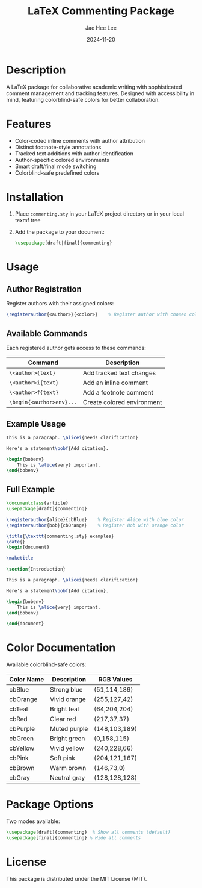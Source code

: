 #+TITLE: LaTeX Commenting Package
#+AUTHOR: Jae Hee Lee
#+DATE: 2024-11-20

* Description

A LaTeX package for collaborative academic writing with sophisticated comment management and tracking features. Designed with accessibility in mind, featuring colorblind-safe colors for better collaboration.

* Features

- Color-coded inline comments with author attribution
- Distinct footnote-style annotations
- Tracked text additions with author identification
- Author-specific colored environments
- Smart draft/final mode switching
- Colorblind-safe predefined colors

* Installation

1. Place =commenting.sty= in your LaTeX project directory or in your local texmf tree
2. Add the package to your document:
   #+begin_src latex
   \usepackage[draft|final]{commenting}
   #+end_src

* Usage

** Author Registration

Register authors with their assigned colors:

#+begin_src latex
\registerauthor{<author>}{<color>}    % Register author with chosen color
#+end_src

** Available Commands

Each registered author gets access to these commands:

| Command                | Description                |
|------------------------+----------------------------|
| =\<author>{text}=        | Add tracked text changes   |
| =\<author>i{text}=       | Add an inline comment      |
| =\<author>f{text}=       | Add a footnote comment     |
| =\begin{<author>env}...= | Create colored environment |

** Example Usage

#+begin_src latex
This is a paragraph. \alicei{needs clarification}

Here's a statement\bobf{Add citation}.

\begin{bobenv}
    This is \alice{very} important.
\end{bobenv}
#+end_src

** Full Example

#+begin_src latex
\documentclass{article}
\usepackage[draft]{commenting}

\registerauthor{alice}{cbBlue}    % Register Alice with blue color
\registerauthor{bob}{cbOrange}    % Register Bob with orange color

\title{\texttt{commenting.sty} examples}
\date{}
\begin{document}

\maketitle

\section{Introduction}

This is a paragraph. \alicei{needs clarification}

Here's a statement\bobf{Add citation}.

\begin{bobenv}
    This is \alice{very} important.
\end{bobenv}

\end{document}
#+end_src

* Color Documentation

Available colorblind-safe colors:

| Color Name | Description  | RGB Values    |
|------------+--------------+---------------|
| cbBlue     | Strong blue  | (51,114,189)  |
| cbOrange   | Vivid orange | (255,127,42)  |
| cbTeal     | Bright teal  | (64,204,204)  |
| cbRed      | Clear red    | (217,37,37)   |
| cbPurple   | Muted purple | (148,103,189) |
| cbGreen    | Bright green | (0,158,115)   |
| cbYellow   | Vivid yellow | (240,228,66)  |
| cbPink     | Soft pink    | (204,121,167) |
| cbBrown    | Warm brown   | (146,73,0)    |
| cbGray     | Neutral gray | (128,128,128) |

* Package Options

Two modes available:

#+begin_src latex
\usepackage[draft]{commenting}  % Show all comments (default)
\usepackage[final]{commenting} % Hide all comments
#+end_src

* License

This package is distributed under the MIT License (MIT).
